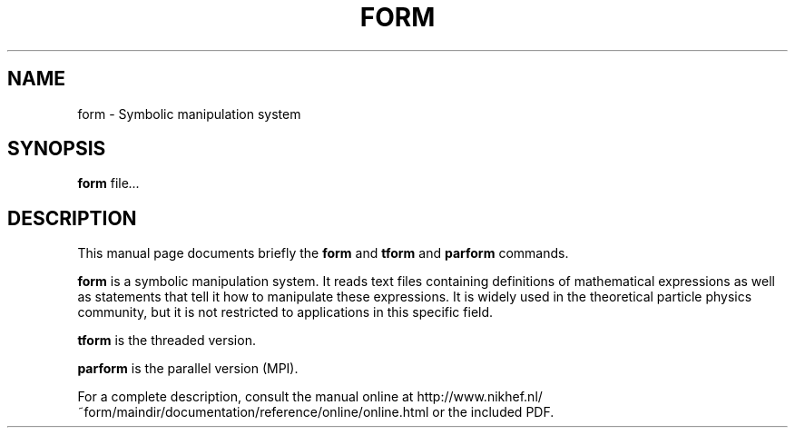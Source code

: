 .TH FORM 1 "July 29 2016"
.SH NAME
form \- Symbolic manipulation system
.SH SYNOPSIS
.B form
.RI "file" ...
.br
.SH DESCRIPTION
This manual page documents briefly the
.B form
and
.B tform
and
.B parform
commands.
.PP
\fBform\fP is a symbolic manipulation system. It reads text files containing
definitions of mathematical expressions as well as statements that tell it
how to manipulate these expressions. It is widely used in the theoretical
particle physics community, but it is not restricted to applications in this
specific field.
.PP
\fBtform\fP is the threaded version.
.PP
\fBparform\fP is the parallel version (MPI).
.PP
For a complete description, consult the manual online at
http://www.nikhef.nl/~form/maindir/documentation/reference/online/online.html
or the included PDF.
